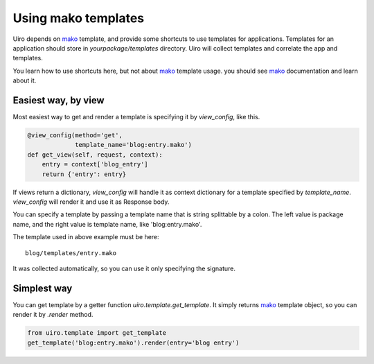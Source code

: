 Using mako templates
====================

Uiro depends on mako_ template, and provide some shortcuts to use templates
for applications.
Templates for an application should store in `yourpackage/templates` directory.
Uiro will collect templates and correlate the app and templates.

You learn how to use shortcuts here, but not about mako_ template
usage. you should see mako_ documentation and learn about it.

Easiest way, by view
--------------------
Most easiest way to get and render a template is specifying
it by `view_config`, like this.

.. code-block:: python

    @view_config(method='get',
                 template_name='blog:entry.mako')
    def get_view(self, request, context):
        entry = context['blog_entry']
        return {'entry': entry}

If views return a dictionary, `view_config` will handle
it as context dictionary for a template specified by `template_name`.
`view_config` will render it and use it as Response body.

You can specify a template by passing a template name
that is string splittable by a colon.
The left value is package name,
and the right value is template name, like 'blog:entry.mako'.

The template used in above example must be here::

    blog/templates/entry.mako

It was collected automatically, so you can use it only specifying
the signature.

Simplest way
------------

You can get template by a getter function
`uiro.template.get_template`.
It simply returns mako_ template object, so you can
render it by `.render` method.

.. code-block:: python

    from uiro.template import get_template
    get_template('blog:entry.mako').render(entry='blog entry')

.. _mako: http://www.makotemplates.org/

